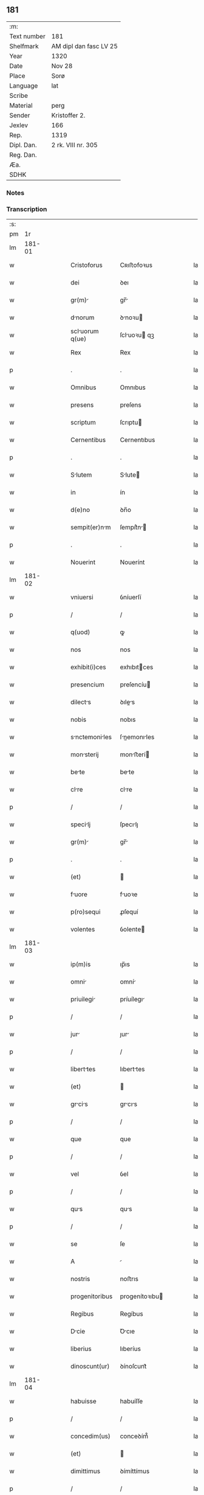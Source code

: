 ** 181
| :m:         |                        |
| Text number | 181                    |
| Shelfmark   | AM dipl dan fasc LV 25 |
| Year        | 1320                   |
| Date        | Nov 28                 |
| Place       | Sorø                   |
| Language    | lat                    |
| Scribe      |                        |
| Material    | perg                   |
| Sender      | Kristoffer 2.          |
| Jexlev      | 166                    |
| Rep.        | 1319                   |
| Dipl. Dan.  | 2 rk. VIII nr. 305     |
| Reg. Dan.   |                        |
| Æa.         |                        |
| SDHK        |                        |

*** Notes


*** Transcription
| :s: |        |   |   |   |   |                   |                |   |   |   |   |     |   |   |   |               |
| pm  |     1r |   |   |   |   |                   |                |   |   |   |   |     |   |   |   |               |
| lm  | 181-01 |   |   |   |   |                   |                |   |   |   |   |     |   |   |   |               |
| w   |        |   |   |   |   | Cristoforus       | Cʀıﬅofoꝛus     |   |   |   |   | lat |   |   |   |        181-01 |
| w   |        |   |   |   |   | dei               | ꝺeı            |   |   |   |   | lat |   |   |   |        181-01 |
| w   |        |   |   |   |   | gr(m)            | gr̅            |   |   |   |   | lat |   |   |   |        181-01 |
| w   |        |   |   |   |   | dnorum           | ꝺnoꝛu        |   |   |   |   | lat |   |   |   |        181-01 |
| w   |        |   |   |   |   | scluorum q(ue)   | ſcluoꝛu qꝫ   |   |   |   |   | lat |   |   |   |        181-01 |
| w   |        |   |   |   |   | Rex               | Rex            |   |   |   |   | lat |   |   |   |        181-01 |
| p   |        |   |   |   |   | .                 | .              |   |   |   |   | lat |   |   |   |        181-01 |
| w   |        |   |   |   |   | Omnibus           | Omnıbus        |   |   |   |   | lat |   |   |   |        181-01 |
| w   |        |   |   |   |   | presens           | preſens        |   |   |   |   | lat |   |   |   |        181-01 |
| w   |        |   |   |   |   | scriptum          | ſcrıptu       |   |   |   |   | lat |   |   |   |        181-01 |
| w   |        |   |   |   |   | Cernentibus       | Cernentıbus    |   |   |   |   | lat |   |   |   |        181-01 |
| p   |        |   |   |   |   | .                 | .              |   |   |   |   | lat |   |   |   |        181-01 |
| w   |        |   |   |   |   | Slutem           | Slute        |   |   |   |   | lat |   |   |   |        181-01 |
| w   |        |   |   |   |   | in                | ín             |   |   |   |   | lat |   |   |   |        181-01 |
| w   |        |   |   |   |   | d(e)no            | ꝺn̅o            |   |   |   |   | lat |   |   |   |        181-01 |
| w   |        |   |   |   |   | sempit(er)nm     | ſempít͛n      |   |   |   |   | lat |   |   |   |        181-01 |
| p   |        |   |   |   |   | .                 | .              |   |   |   |   | lat |   |   |   |        181-01 |
| w   |        |   |   |   |   | Nouerint          | Nouerínt       |   |   |   |   | lat |   |   |   |        181-01 |
| lm  | 181-02 |   |   |   |   |                   |                |   |   |   |   |     |   |   |   |               |
| w   |        |   |   |   |   | vniuersi          | ỽníuerſí       |   |   |   |   | lat |   |   |   |        181-02 |
| p   |        |   |   |   |   | /                 | /              |   |   |   |   | lat |   |   |   |        181-02 |
| w   |        |   |   |   |   | q(uod)            | ꝙ              |   |   |   |   | lat |   |   |   |        181-02 |
| w   |        |   |   |   |   | nos               | nos            |   |   |   |   | lat |   |   |   |        181-02 |
| w   |        |   |   |   |   | exhibit(i)ces     | exhıbıtces    |   |   |   |   | lat |   |   |   |        181-02 |
| w   |        |   |   |   |   | presencium        | preſencíu     |   |   |   |   | lat |   |   |   |        181-02 |
| w   |        |   |   |   |   | dilects          | ꝺıles        |   |   |   |   | lat |   |   |   |        181-02 |
| w   |        |   |   |   |   | nobis             | nobıs          |   |   |   |   | lat |   |   |   |        181-02 |
| w   |        |   |   |   |   | snctemoniles    | ſnemonıles  |   |   |   |   | lat |   |   |   |        181-02 |
| w   |        |   |   |   |   | monsterij        | monﬅerí      |   |   |   |   | lat |   |   |   |        181-02 |
| w   |        |   |   |   |   | bete             | bete          |   |   |   |   | lat |   |   |   |        181-02 |
| w   |        |   |   |   |   | clre             | clre          |   |   |   |   | lat |   |   |   |        181-02 |
| p   |        |   |   |   |   | /                 | /              |   |   |   |   | lat |   |   |   |        181-02 |
| w   |        |   |   |   |   | specilj          | ſpecılȷ       |   |   |   |   | lat |   |   |   |        181-02 |
| w   |        |   |   |   |   | gr(m)            | gr̅            |   |   |   |   | lat |   |   |   |        181-02 |
| p   |        |   |   |   |   | .                 | .              |   |   |   |   | lat |   |   |   |        181-02 |
| w   |        |   |   |   |   | (et)              |               |   |   |   |   | lat |   |   |   |        181-02 |
| w   |        |   |   |   |   | fuore            | fuoꝛe         |   |   |   |   | lat |   |   |   |        181-02 |
| w   |        |   |   |   |   | p(ro)sequi        | ꝓſequí         |   |   |   |   | lat |   |   |   |        181-02 |
| w   |        |   |   |   |   | volentes          | ỽolente       |   |   |   |   | lat |   |   |   |        181-02 |
| lm  | 181-03 |   |   |   |   |                   |                |   |   |   |   |     |   |   |   |               |
| w   |        |   |   |   |   | ip(m)is           | ıp̅ıs           |   |   |   |   | lat |   |   |   |        181-03 |
| w   |        |   |   |   |   | omni             | omní          |   |   |   |   | lat |   |   |   |        181-03 |
| w   |        |   |   |   |   | priuilegi        | príuílegı     |   |   |   |   | lat |   |   |   |        181-03 |
| p   |        |   |   |   |   | /                 | /              |   |   |   |   | lat |   |   |   |        181-03 |
| w   |        |   |   |   |   | jur              | ȷur           |   |   |   |   | lat |   |   |   |        181-03 |
| p   |        |   |   |   |   | /                 | /              |   |   |   |   | lat |   |   |   |        181-03 |
| w   |        |   |   |   |   | liberttes        | lıberttes     |   |   |   |   | lat |   |   |   |        181-03 |
| w   |        |   |   |   |   | (et)              |               |   |   |   |   | lat |   |   |   |        181-03 |
| w   |        |   |   |   |   | grcis           | grcıs        |   |   |   |   | lat |   |   |   |        181-03 |
| p   |        |   |   |   |   | /                 | /              |   |   |   |   | lat |   |   |   |        181-03 |
| w   |        |   |   |   |   | que               | que            |   |   |   |   | lat |   |   |   |        181-03 |
| p   |        |   |   |   |   | /                 | /              |   |   |   |   | lat |   |   |   |        181-03 |
| w   |        |   |   |   |   | vel               | ỽel            |   |   |   |   | lat |   |   |   |        181-03 |
| p   |        |   |   |   |   | /                 | /              |   |   |   |   | lat |   |   |   |        181-03 |
| w   |        |   |   |   |   | qus              | qus           |   |   |   |   | lat |   |   |   |        181-03 |
| p   |        |   |   |   |   | /                 | /              |   |   |   |   | lat |   |   |   |        181-03 |
| w   |        |   |   |   |   | se                | ſe             |   |   |   |   | lat |   |   |   |        181-03 |
| w   |        |   |   |   |   | A                 |               |   |   |   |   | lat |   |   |   |        181-03 |
| w   |        |   |   |   |   | nostris           | noﬅrıs         |   |   |   |   | lat |   |   |   |        181-03 |
| w   |        |   |   |   |   | progenitoribus    | progenítoꝛıbu |   |   |   |   | lat |   |   |   |        181-03 |
| w   |        |   |   |   |   | Regibus           | Regíbus        |   |   |   |   | lat |   |   |   |        181-03 |
| w   |        |   |   |   |   | Dcie             | Ꝺcıe          |   |   |   |   | lat |   |   |   |        181-03 |
| w   |        |   |   |   |   | liberius          | lıberíus       |   |   |   |   | lat |   |   |   |        181-03 |
| w   |        |   |   |   |   | dinoscunt(ur)     | ꝺínoſcunt᷑      |   |   |   |   | lat |   |   |   |        181-03 |
| lm  | 181-04 |   |   |   |   |                   |                |   |   |   |   |     |   |   |   |               |
| w   |        |   |   |   |   | habuisse          | habuíſſe       |   |   |   |   | lat |   |   |   |        181-04 |
| p   |        |   |   |   |   | /                 | /              |   |   |   |   | lat |   |   |   |        181-04 |
| w   |        |   |   |   |   | concedim(us)      | conceꝺím᷒       |   |   |   |   | lat |   |   |   |        181-04 |
| w   |        |   |   |   |   | (et)              |               |   |   |   |   | lat |   |   |   |        181-04 |
| w   |        |   |   |   |   | dimittimus        | ꝺímíttímus     |   |   |   |   | lat |   |   |   |        181-04 |
| p   |        |   |   |   |   | /                 | /              |   |   |   |   | lat |   |   |   |        181-04 |
| w   |        |   |   |   |   | (et)              |               |   |   |   |   | lat |   |   |   |        181-04 |
| w   |        |   |   |   |   | esdem            | eſꝺe         |   |   |   |   | lat |   |   |   |        181-04 |
| w   |        |   |   |   |   | omnes             | omnes          |   |   |   |   | lat |   |   |   |        181-04 |
| w   |        |   |   |   |   | (et)              |               |   |   |   |   | lat |   |   |   |        181-04 |
| w   |        |   |   |   |   | singuls          | ſínguls       |   |   |   |   | lat |   |   |   |        181-04 |
| w   |        |   |   |   |   | tenore            | tenoꝛe         |   |   |   |   | lat |   |   |   |        181-04 |
| w   |        |   |   |   |   | presencium        | preſencíu     |   |   |   |   | lat |   |   |   |        181-04 |
| w   |        |   |   |   |   | confirmmus       | confírmmu    |   |   |   |   | lat |   |   |   |        181-04 |
| p   |        |   |   |   |   | .                 | .              |   |   |   |   | lat |   |   |   |        181-04 |
| w   |        |   |   |   |   | vnde              | ỽnꝺe           |   |   |   |   | lat |   |   |   |        181-04 |
| w   |        |   |   |   |   | sub               | ſub            |   |   |   |   | lat |   |   |   |        181-04 |
| w   |        |   |   |   |   | optentu           | optentu        |   |   |   |   | lat |   |   |   |        181-04 |
| w   |        |   |   |   |   | gr(m)e            | gr̅e            |   |   |   |   | lat |   |   |   |        181-04 |
| w   |        |   |   |   |   | nr(m)e            | nr̅e            |   |   |   |   | lat |   |   |   |        181-04 |
| w   |        |   |   |   |   | dist(i)cte        | ꝺıﬅe         |   |   |   |   | lat |   |   |   |        181-04 |
| lm  | 181-05 |   |   |   |   |                   |                |   |   |   |   |     |   |   |   |               |
| w   |        |   |   |   |   | inhibem(us)       | ínhíbem᷒        |   |   |   |   | lat |   |   |   |        181-05 |
| p   |        |   |   |   |   | /                 | /              |   |   |   |   | lat |   |   |   |        181-05 |
| w   |        |   |   |   |   | ne                | ne             |   |   |   |   | lat |   |   |   |        181-05 |
| w   |        |   |   |   |   | quis              | quís           |   |   |   |   | lat |   |   |   |        181-05 |
| p   |        |   |   |   |   | /                 | /              |   |   |   |   | lat |   |   |   |        181-05 |
| w   |        |   |   |   |   | Aduoctorum       | ꝺuoctoꝛu    |   |   |   |   | lat |   |   |   |        181-05 |
| w   |        |   |   |   |   | nostrorum         | noﬅroꝛu       |   |   |   |   | lat |   |   |   |        181-05 |
| p   |        |   |   |   |   | /                 | /              |   |   |   |   | lat |   |   |   |        181-05 |
| w   |        |   |   |   |   | eorundem          | eoꝛunꝺe       |   |   |   |   | lat |   |   |   |        181-05 |
| w   |        |   |   |   |   | officilium       | offıcılíu    |   |   |   |   | lat |   |   |   |        181-05 |
| p   |        |   |   |   |   | /                 | /              |   |   |   |   | lat |   |   |   |        181-05 |
| w   |        |   |   |   |   | seu               | ſeu            |   |   |   |   | lat |   |   |   |        181-05 |
| w   |        |   |   |   |   | quisq(uod)(ra)    | quíſꝙ         |   |   |   |   | lat |   |   |   |        181-05 |
| w   |        |   |   |   |   | Alius             | líus          |   |   |   |   | lat |   |   |   |        181-05 |
| w   |        |   |   |   |   | cuiuscumq(ue)     | cuíuſcumqꝫ     |   |   |   |   | lat |   |   |   |        181-05 |
| w   |        |   |   |   |   | sit               | ſıt            |   |   |   |   | lat |   |   |   |        181-05 |
| w   |        |   |   |   |   | condic(i)onis     | conꝺıc̅onís     |   |   |   |   | lat |   |   |   |        181-05 |
| p   |        |   |   |   |   | /                 | /              |   |   |   |   | lat |   |   |   |        181-05 |
| w   |        |   |   |   |   | Aut               | ut            |   |   |   |   | lat |   |   |   |        181-05 |
| w   |        |   |   |   |   | sttus            | ﬅtus          |   |   |   |   | lat |   |   |   |        181-05 |
| p   |        |   |   |   |   | /                 | /              |   |   |   |   | lat |   |   |   |        181-05 |
| w   |        |   |   |   |   | ip(m)s           | ıp̅s           |   |   |   |   | lat |   |   |   |        181-05 |
| p   |        |   |   |   |   | /                 | /              |   |   |   |   | lat |   |   |   |        181-05 |
| w   |        |   |   |   |   | Aut               | ut            |   |   |   |   | lat |   |   |   |        181-05 |
| lm  | 181-06 |   |   |   |   |                   |                |   |   |   |   |     |   |   |   |               |
| w   |        |   |   |   |   | Aliquem           | lıque        |   |   |   |   | lat |   |   |   |        181-06 |
| w   |        |   |   |   |   | de                | ꝺe             |   |   |   |   | lat |   |   |   |        181-06 |
| w   |        |   |   |   |   | ip(m)rum         | ıp̅ꝛu         |   |   |   |   | lat |   |   |   |        181-06 |
| w   |        |   |   |   |   | fmili           | fmílí        |   |   |   |   | lat |   |   |   |        181-06 |
| w   |        |   |   |   |   | cont(ra)          | cont          |   |   |   |   | lat |   |   |   |        181-06 |
| w   |        |   |   |   |   | tenorem           | tenoꝛe        |   |   |   |   | lat |   |   |   |        181-06 |
| w   |        |   |   |   |   | presencium        | preſencíu     |   |   |   |   | lat |   |   |   |        181-06 |
| w   |        |   |   |   |   | Audet            | uꝺet         |   |   |   |   | lat |   |   |   |        181-06 |
| w   |        |   |   |   |   | Aliqutenus       | lıqutenus    |   |   |   |   | lat |   |   |   |        181-06 |
| w   |        |   |   |   |   | molestre         | moleﬅre       |   |   |   |   | lat |   |   |   |        181-06 |
| p   |        |   |   |   |   | /                 | /              |   |   |   |   | lat |   |   |   |        181-06 |
| w   |        |   |   |   |   | seu               | ſeu            |   |   |   |   | lat |   |   |   |        181-06 |
| w   |        |   |   |   |   | in                | ín             |   |   |   |   | lat |   |   |   |        181-06 |
| w   |        |   |   |   |   | Aliquo            | lıquo         |   |   |   |   | lat |   |   |   |        181-06 |
| w   |        |   |   |   |   | p(er)turbre      | p̲turbre       |   |   |   |   | lat |   |   |   |        181-06 |
| p   |        |   |   |   |   | /                 | /              |   |   |   |   | lat |   |   |   |        181-06 |
| w   |        |   |   |   |   | p(ro)ut           | ꝓut            |   |   |   |   | lat |   |   |   |        181-06 |
| w   |        |   |   |   |   | indig-¦nc(i)onem | ínꝺíg-¦nc̅one |   |   |   |   | lat |   |   |   | 181-06—181-07 |
| w   |        |   |   |   |   | nostrm           | noﬅr         |   |   |   |   | lat |   |   |   |        181-07 |
| w   |        |   |   |   |   | (et)              |               |   |   |   |   | lat |   |   |   |        181-07 |
| w   |        |   |   |   |   | vlc(i)oem         | ỽlc̅oe         |   |   |   |   | lat |   |   |   |        181-07 |
| w   |        |   |   |   |   | Regim            | Regı         |   |   |   |   | lat |   |   |   |        181-07 |
| w   |        |   |   |   |   | voluerit          | ỽoluerıt       |   |   |   |   | lat |   |   |   |        181-07 |
| w   |        |   |   |   |   | euitre           | euítꝛe        |   |   |   |   | lat |   |   |   |        181-07 |
| p   |        |   |   |   |   | .                 | .              |   |   |   |   | lat |   |   |   |        181-07 |
| w   |        |   |   |   |   | in                | ın             |   |   |   |   | lat |   |   |   |        181-07 |
| w   |        |   |   |   |   | cuius             | cuíus          |   |   |   |   | lat |   |   |   |        181-07 |
| w   |        |   |   |   |   | Rej               | Reȷ            |   |   |   |   | lat |   |   |   |        181-07 |
| w   |        |   |   |   |   | testimonium       | teﬅímoníu     |   |   |   |   | lat |   |   |   |        181-07 |
| w   |        |   |   |   |   | sigillum          | ſıgıllu       |   |   |   |   | lat |   |   |   |        181-07 |
| w   |        |   |   |   |   | n(ost)r(u)m       | nr̅            |   |   |   |   | lat |   |   |   |        181-07 |
| w   |        |   |   |   |   | presentib(us)     | preſentıbꝫ     |   |   |   |   | lat |   |   |   |        181-07 |
| w   |        |   |   |   |   | est               | eﬅ             |   |   |   |   | lat |   |   |   |        181-07 |
| w   |        |   |   |   |   | Appensum          | enſu        |   |   |   |   | lat |   |   |   |        181-07 |
| p   |        |   |   |   |   | .                 | .              |   |   |   |   | lat |   |   |   |        181-07 |
| w   |        |   |   |   |   | Dtu(er)          | Dtu͛           |   |   |   |   | lat |   |   |   |        181-07 |
| lm  | 181-08 |   |   |   |   |                   |                |   |   |   |   |     |   |   |   |               |
| w   |        |   |   |   |   | sor              | ſoꝛ           |   |   |   |   | lat |   |   |   |        181-08 |
| w   |        |   |   |   |   | Anno              | nno           |   |   |   |   | lat |   |   |   |        181-08 |
| w   |        |   |   |   |   | d(omi)ni          | ꝺn̅í            |   |   |   |   | lat |   |   |   |        181-08 |
| p   |        |   |   |   |   | .                 | .              |   |   |   |   | lat |   |   |   |        181-08 |
| w   |        |   |   |   |   | mill(m)o          | ıll̅o          |   |   |   |   | lat |   |   |   |        181-08 |
| p   |        |   |   |   |   | .                 | .              |   |   |   |   | lat |   |   |   |        181-08 |
| w   |        |   |   |   |   | trecentesimo      | trecenteſímo   |   |   |   |   | lat |   |   |   |        181-08 |
| p   |        |   |   |   |   | .                 | .              |   |   |   |   | lat |   |   |   |        181-08 |
| w   |        |   |   |   |   | vicesimo          | ỽıceſímo       |   |   |   |   | lat |   |   |   |        181-08 |
| p   |        |   |   |   |   | .                 | .              |   |   |   |   | lat |   |   |   |        181-08 |
| w   |        |   |   |   |   | sext             | ſext          |   |   |   |   | lat |   |   |   |        181-08 |
| w   |        |   |   |   |   | feri(ra)          | feʀı          |   |   |   |   | lat |   |   |   |        181-08 |
| w   |        |   |   |   |   | p(ro)xim         | ꝓxím          |   |   |   |   | lat |   |   |   |        181-08 |
| w   |        |   |   |   |   | Ante              | nte           |   |   |   |   | lat |   |   |   |        181-08 |
| w   |        |   |   |   |   | diem              | ꝺıe           |   |   |   |   | lat |   |   |   |        181-08 |
| w   |        |   |   |   |   | betj             | bet          |   |   |   |   | lat |   |   |   |        181-08 |
| w   |        |   |   |   |   | Andree            | nꝺree         |   |   |   |   | lat |   |   |   |        181-08 |
| w   |        |   |   |   |   | Apl(m)j           | pl̅ȷ           |   |   |   |   | lat |   |   |   |        181-08 |
| p   |        |   |   |   |   | /                 | /              |   |   |   |   | lat |   |   |   |        181-08 |
| w   |        |   |   |   |   | in                | ín             |   |   |   |   | lat |   |   |   |        181-08 |
| w   |        |   |   |   |   | presenci         | preſencı      |   |   |   |   | lat |   |   |   |        181-08 |
| w   |        |   |   |   |   | nr(m)…           | nr̅…           |   |   |   |   | lat |   |   |   |        181-08 |
| :e: |        |   |   |   |   |                   |                |   |   |   |   |     |   |   |   |               |
